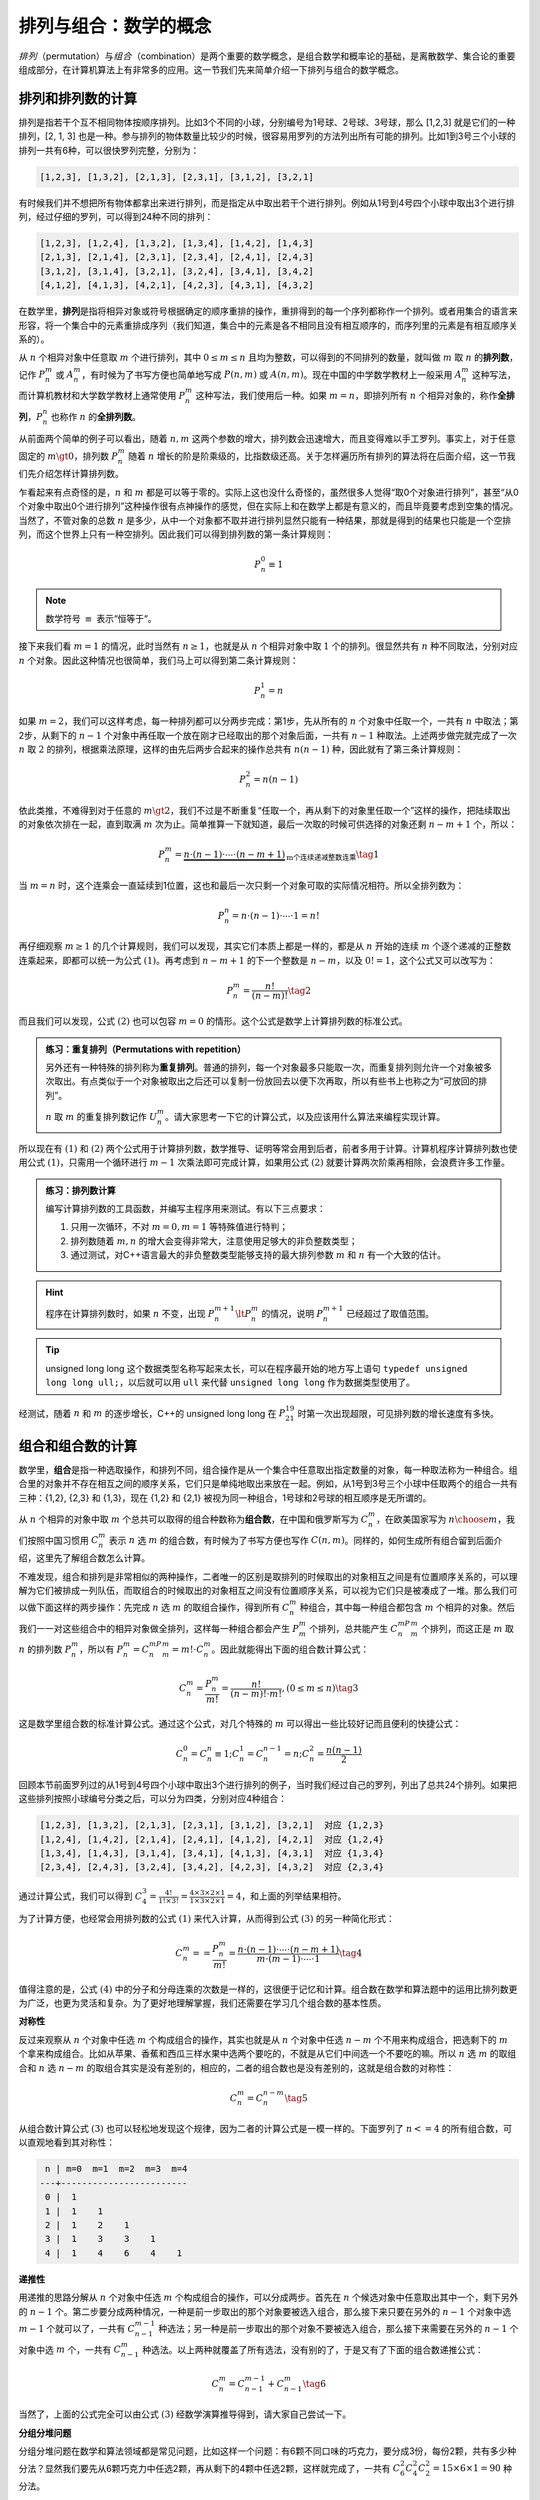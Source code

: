 排列与组合：数学的概念
++++++++++++++++++++++++++++++

:math:`排列`\ （permutation）与\ :math:`组合`\ （combination）是两个重要的数学概念，是组合数学和概率论的基础，是离散数学、集合论的重要组成部分，在计算机算法上有非常多的应用。这一节我们先来简单介绍一下排列与组合的数学概念。


排列和排列数的计算
^^^^^^^^^^^^^^^^^^^^^^^^^^^^^^

排列是指若干个互不相同物体按顺序排列。比如3个不同的小球，分别编号为1号球、2号球、3号球，那么 [1,2,3] 就是它们的一种排列，[2, 1, 3] 也是一种。参与排列的物体数量比较少的时候，很容易用罗列的方法列出所有可能的排列。比如1到3号三个小球的排列一共有6种，可以很快罗列完整，分别为：

.. code-block:: none

   [1,2,3], [1,3,2], [2,1,3], [2,3,1], [3,1,2], [3,2,1]

有时候我们并不想把所有物体都拿出来进行排列，而是指定从中取出若干个进行排列。例如从1号到4号四个小球中取出3个进行排列，经过仔细的罗列，可以得到24种不同的排列：

.. code-block:: none

   [1,2,3], [1,2,4], [1,3,2], [1,3,4], [1,4,2], [1,4,3]
   [2,1,3], [2,1,4], [2,3,1], [2,3,4], [2,4,1], [2,4,3]
   [3,1,2], [3,1,4], [3,2,1], [3,2,4], [3,4,1], [3,4,2]
   [4,1,2], [4,1,3], [4,2,1], [4,2,3], [4,3,1], [4,3,2]

在数学里，:strong:`排列`\ 是指将相异对象或符号根据确定的顺序重排的操作，重排得到的每一个序列都称作一个排列。或者用集合的语言来形容，将一个集合中的元素重排成序列（我们知道，集合中的元素是各不相同且没有相互顺序的，而序列里的元素是有相互顺序关系的）。

从 :math:`n` 个相异对象中任意取 :math:`m` 个进行排列，其中 :math:`0\le m\le n` 且均为整数，可以得到的不同排列的数量，就叫做 :math:`m` 取 :math:`n` 的\ :strong:`排列数`，记作 :math:`P_n^m` 或 :math:`A_n^m`，有时候为了书写方便也简单地写成 :math:`P(n,m)` 或 :math:`A(n,m)`。现在中国的中学数学教材上一般采用 :math:`A_n^m` 这种写法，而计算机教材和大学数学教材上通常使用 :math:`P_n^m` 这种写法，我们使用后一种。如果 :math:`m=n`，即排列所有 :math:`n` 个相异对象的，称作\ :strong:`全排列`，:math:`P_n^n` 也称作 :math:`n` 的\ :strong:`全排列数`。

从前面两个简单的例子可以看出，随着 :math:`n,m` 这两个参数的增大，排列数会迅速增大，而且变得难以手工罗列。事实上，对于任意固定的 :math:`m\gt0`，排列数 :math:`P_n^m` 随着 :math:`n` 增长的阶是阶乘级的，比指数级还高。关于怎样遍历所有排列的算法将在后面介绍，这一节我们先介绍怎样计算排列数。

乍看起来有点奇怪的是，:math:`n` 和 :math:`m` 都是可以等于零的。实际上这也没什么奇怪的，虽然很多人觉得“取0个对象进行排列”，甚至“从0个对象中取出0个进行排列”这种操作很有点神操作的感觉，但在实际上和在数学上都是有意义的，而且毕竟要考虑到空集的情况。当然了，不管对象的总数 :math:`n` 是多少，从中一个对象都不取并进行排列显然只能有一种结果，那就是得到的结果也只能是一个空排列，而这个世界上只有一种空排列。因此我们可以得到排列数的第一条计算规则：

.. math::

   P_n^0\equiv1

.. note::

   数学符号 :math:`\equiv` 表示“恒等于“。

接下来我们看 :math:`m=1` 的情况，此时当然有 :math:`n\ge1`，也就是从 :math:`n` 个相异对象中取 :math:`1` 个的排列。很显然共有 :math:`n` 种不同取法，分别对应 :math:`n` 个对象。因此这种情况也很简单，我们马上可以得到第二条计算规则：

.. math::

   P_n^1=n

如果 :math:`m=2`，我们可以这样考虑，每一种排列都可以分两步完成：第1步，先从所有的 :math:`n` 个对象中任取一个，一共有 :math:`n` 中取法；第2步，从剩下的 :math:`n-1` 个对象中再任取一个放在刚才已经取出的那个对象后面，一共有 :math:`n-1` 种取法。上述两步做完就完成了一次 :math:`n` 取 :math:`2` 的排列，根据乘法原理，这样的由先后两步合起来的操作总共有 :math:`n(n-1)` 种，因此就有了第三条计算规则：

.. math::

   P_n^2=n(n-1)

依此类推，不难得到对于任意的 :math:`m\gt2`，我们不过是不断重复“任取一个，再从剩下的对象里任取一个”这样的操作，把陆续取出的对象依次排在一起，直到取满 :math:`m` 次为止。简单推算一下就知道，最后一次取的时候可供选择的对象还剩 :math:`n-m+1` 个，所以：

.. math::

   P_n^m=\underbrace{n\cdot(n-1)\cdot\cdots\cdot(n-m+1)}_\text{m个连续递减整数连乘}\tag{1}

当 :math:`m=n` 时，这个连乘会一直延续到1位置，这也和最后一次只剩一个对象可取的实际情况相符。所以全排列数为：

.. math::

   P_n^n=n\cdot(n-1)\cdot\cdots\cdot1=n!

再仔细观察 :math:`m\ge1` 的几个计算规则，我们可以发现，其实它们本质上都是一样的，都是从 :math:`n` 开始的连续 :math:`m` 个逐个递减的正整数连乘起来，即都可以统一为公式 :math:`(1)`。再考虑到 :math:`n-m+1` 的下一个整数是 :math:`n-m`，以及 :math:`0!=1`，这个公式又可以改写为：

.. math::

   P_n^m=\frac{n!}{(n-m)!}\tag{2}

而且我们可以发现，公式 :math:`(2)` 也可以包容 :math:`m=0` 的情形。这个公式是数学上计算排列数的标准公式。



.. admonition:: 练习：重复排列（Permutations with repetition）

   另外还有一种特殊的排列称为\ :strong:`重复排列`。普通的排列，每一个对象最多只能取一次，而重复排列则允许一个对象被多次取出。有点类似于一个对象被取出之后还可以复制一份放回去以便下次再取，所以有些书上也称之为“可放回的排列”。

   :math:`n` 取 :math:`m` 的重复排列数记作 :math:`U_n^m`。请大家思考一下它的计算公式，以及应该用什么算法来编程实现计算。

所以现在有 :math:`(1)` 和 :math:`(2)` 两个公式用于计算排列数，数学推导、证明等常会用到后者，前者多用于计算。计算机程序计算排列数也使用公式 :math:`(1)`，只需用一个循环进行 :math:`m-1` 次乘法即可完成计算，如果用公式 :math:`(2)` 就要计算两次阶乘再相除，会浪费许多工作量。

.. admonition:: 练习：排列数计算

   编写计算排列数的工具函数，并编写主程序用来测试。有以下三点要求：

   1. 只用一次循环，不对 :math:`m=0,m=1` 等特殊值进行特判；
   2. 排列数随着 :math:`m,n` 的增大会变得非常大，注意使用足够大的非负整数类型；
   3. 通过测试，对C++语言最大的非负整数类型能够支持的最大排列参数 :math:`m` 和 :math:`n` 有一个大致的估计。

.. hint::

   程序在计算排列数时，如果 :math:`n` 不变，出现 :math:`P_n^{m+1}\lt P_n^m` 的情况，说明 :math:`P_n^{m+1}` 已经超过了取值范围。

.. tip::

   unsigned long long 这个数据类型名称写起来太长，可以在程序最开始的地方写上语句 ``typedef unsigned long long ull;``，以后就可以用 ``ull`` 来代替 ``unsigned long long`` 作为数据类型使用了。

经测试，随着 :math:`n` 和 :math:`m` 的逐步增长，C++的 unsigned long long 在 :math:`P_{21}^{19}` 时第一次出现超限，可见排列数的增长速度有多快。


组合和组合数的计算
^^^^^^^^^^^^^^^^^^^^^^^^^^^^^^

数学里，\ :strong:`组合`\ 是指一种选取操作，和排列不同，组合操作是从一个集合中任意取出指定数量的对象，每一种取法称为一种组合。组合里的对象并不存在相互之间的顺序关系，它们只是单纯地取出来放在一起。例如，从1号到3号三个小球中任取两个的组合一共有三种：{1,2}, {2,3} 和 {1,3}，现在 {1,2} 和 {2,1} 被视为同一种组合，1号球和2号球的相互顺序是无所谓的。

从 :math:`n` 个相异的对象中取 :math:`m` 个总共可以取得的组合种数称为\ :strong:`组合数`，在中国和俄罗斯写为 :math:`C_n^m`，在欧美国家写为 :math:`n \choose m`，我们按照中国习惯用 :math:`C_n^m` 表示 :math:`n` 选 :math:`m` 的组合数，有时候为了书写方便也写作 :math:`C(n,m)`。同样的，如何生成所有组合留到后面介绍，这里先了解组合数怎么计算。

不难发现，组合和排列是非常相似的两种操作，二者唯一的区别是取排列的时候取出的对象相互之间是有位置顺序关系的，可以理解为它们被排成一列队伍，而取组合的时候取出的对象相互之间没有位置顺序关系，可以视为它们只是被凑成了一堆。那么我们可以做下面这样的两步操作：先完成 :math:`n` 选 :math:`m` 的取组合操作，得到所有 :math:`C_n^m` 种组合，其中每一种组合都包含 :math:`m` 个相异的对象。然后我们一一对这些组合中的相异对象做全排列，这样每一种组合都会产生 :math:`P_m^m` 个排列，总共能产生 :math:`C_n^mP_m^m` 个排列，而这正是 :math:`m` 取 :math:`n` 的排列数 :math:`P_n^m`，所以有 :math:`P_n^m=C_n^mP_m^m=m!\cdot C_n^m`。因此就能得出下面的组合数计算公式：

.. math::

   C_n^m=\frac{P_n^m}{m!}=\frac{n!}{(n-m)!\cdot m!},(0\le m\le n)\tag{3}

这是数学里组合数的标准计算公式。通过这个公式，对几个特殊的 :math:`m` 可以得出一些比较好记而且便利的快捷公式：

.. math::

   C_n^0=C_n^n\equiv1; C_n^1=C_n^{n-1}=n; C_n^2=\frac{n(n-1)}{2}

回顾本节前面罗列过的从1号到4号四个小球中取出3个进行排列的例子，当时我们经过自己的罗列，列出了总共24个排列。如果把这些排列按照小球编号分类之后，可以分为四类，分别对应4种组合：

.. code-block:: none

   [1,2,3], [1,3,2], [2,1,3], [2,3,1], [3,1,2], [3,2,1]  对应 {1,2,3}
   [1,2,4], [1,4,2], [2,1,4], [2,4,1], [4,1,2], [4,2,1]  对应 {1,2,4}
   [1,3,4], [1,4,3], [3,1,4], [3,4,1], [4,1,3], [4,3,1]  对应 {1,3,4}
   [2,3,4], [2,4,3], [3,2,4], [3,4,2], [4,2,3], [4,3,2]  对应 {2,3,4}

通过计算公式，我们可以得到 :math:`C_4^3=\frac{4!}{1!\times3!}=\frac{4\times3\times2\times1}{1\times3\times2\times1}=4`，和上面的列举结果相符。

为了计算方便，也经常会用排列数的公式 :math:`(1)` 来代入计算，从而得到公式 :math:`(3)` 的另一种简化形式：

.. math::

   C_n^m==\frac{P_n^m}{m!}=\frac{n\cdot(n-1)\cdot\cdots\cdot(n-m+1)}{m\cdot(m-1)\cdot\cdots\cdot1}\tag{4}

值得注意的是，公式 :math:`(4)` 中的分子和分母连乘的次数是一样的，这很便于记忆和计算。组合数在数学和算法题中的运用比排列数更为广泛，也更为灵活和复杂。为了更好地理解掌握，我们还需要在学习几个组合数的基本性质。

**对称性**

反过来观察从 :math:`n` 个对象中任选 :math:`m` 个构成组合的操作，其实也就是从 :math:`n` 个对象中任选 :math:`n-m` 个不用来构成组合，把选剩下的 :math:`m` 个拿来构成组合。比如从苹果、香蕉和西瓜三样水果中选两个要吃的，不就是从它们中间选一个不要吃的嘛。所以 :math:`n` 选 :math:`m` 的取组合和 :math:`n` 选 :math:`n-m` 的取组合其实是没有差别的，相应的，二者的组合数也是没有差别的，这就是组合数的对称性：

.. math::

   C_n^m = C_n^{n-m}\tag{5}

从组合数计算公式 :math:`(3)` 也可以轻松地发现这个规律，因为二者的计算公式是一模一样的。下面罗列了 :math:`n<=4` 的所有组合数，可以直观地看到其对称性：

.. code-block:: none

    n | m=0  m=1  m=2  m=3  m=4
   ---+------------------------
    0 |  1
    1 |  1    1
    2 |  1    2    1
    3 |  1    3    3    1
    4 |  1    4    6    4    1

**递推性**

用递推的思路分解从 :math:`n` 个对象中任选 :math:`m` 个构成组合的操作，可以分成两步。首先在 :math:`n` 个候选对象中任意取出其中一个，剩下另外的 :math:`n-1` 个。第二步要分成两种情况，一种是前一步取出的那个对象要被选入组合，那么接下来只要在另外的 :math:`n-1` 个对象中选 :math:`m-1` 个就可以了，一共有 :math:`C_{n-1}^{m-1}` 种选法；另一种是前一步取出的那个对象不要被选入组合，那么接下来需要在另外的 :math:`n-1` 个对象中选 :math:`m` 个，一共有 :math:`C_{n-1}^m` 种选法。以上两种就覆盖了所有选法，没有别的了，于是又有了下面的组合数递推公式：

.. math::

   C_n^m=C_{n-1}^{m-1}+C_{n-1}^m\tag{6}

当然了，上面的公式完全可以由公式 :math:`(3)` 经数学演算推导得到，请大家自己尝试一下。

**分组分堆问题**

分组分堆问题在数学和算法领域都是常见问题，比如这样一个问题：有6颗不同口味的巧克力，要分成3份，每份2颗，共有多少种分法？显然我们要先从6颗巧克力中任选2颗，再从剩下的4颗中任选2颗，这样就完成了，一共有 :math:`C_6^2C_4^2C_2^2=15\times6\times1=90` 种分法。

这叫分组问题，即把 :math:`n` 个相异的对象分成 :math:`k` 组，各组分别有 :math:`n_1,n_2,\dots,n_k` 个对象，满足 :math:`n_1+n_2+\cdots+n_k=n`，共有多少种分法？按照依次取组合的方法很容易得到共有 :math:`C_n^{n_1}C_n^{n_2}\cdots C_n^{n_k}` 种，这个数通常记作：

.. math::

   \begin{align}
   C_n^{n_1,n_2,\dots,n_k}&=C_n^{n_1}C_{n-n_1}^{n_2}\cdots C_{n_k}^{n_k}\\
   &=\frac{n!}{(n-n_1)!\cdot n_1!}\cdot\frac{(n-n_1)!}{(n-n_1-n_2)!\cdot n_2!}\cdot\cdots\cdot\frac{(n_k)!}{(n_k)!}\\
   \implies C_n^{n_1,n_2,\dots,n_k}&=\frac{n!}{n_1!\cdot n_2!\cdot\cdots\cdot n_k!}
   \end{align}

进一步考虑，如果每一个分组中对象的数量相等，而且分好的各个组之间没有顺序差别呢？

比如分别用A、B、C、D、E、F表示上面所说的6种口味的巧克力，分完之后是要依次送给甲、乙、丙三位小朋友吃的。假如有一个分组是 [{A,B}, {C,D}, {E,F}]，表示甲拿到的巧克力是A和B，乙拿到的巧克力是C和D，丙拿到的巧克力是E和F。下一次分组，假如得到的结果是 [{C,D}, {A,B}, {E,F}]，那么甲拿到的巧克力是C和D，乙拿到的巧克力是A和B，丙拿到的巧克力是E和F。这两种分组方式是视为不同的。

但是现在我们分巧克力不再给小朋友吃了，而是分完之后装进三个相同的盒子里，那么问题还会一样吗？不一样了，现在 [{A,B}, {C,D}, {E,F}] 和分组 [{C,D}, {A,B}, {E,F}] 就应该视为是相同的分法了。或许现在我们应该把表示排列的方括号改成表示组合的花括号了，因为很明显这里的区别非常类似从排列到组合的区别。按照前面说过的规律，现在的巧克力分法应该为 :math:`\frac{90}{3!}=15` 种。

这叫做分堆问题，即把 :math:`n` 个相异对象平均分为 :math:`k` 堆，每堆 :math:`n\over k` 个对象，堆和堆之间没有位置顺序关系，一共有多少种分法？我们可以先进行分组，而每一个堆一定对应着 :math:`P_k^k=k!` 个组，所以分堆数为：

.. math::

   \frac{C_n^{{n\over k},{n\over k},\dots,{n\over k}}}{k!}=\frac{n!}{{n\over k}!\cdot {n\over k}!\cdot\cdots\cdot {n\over k}!\cdot k!}

实际的分堆问题非常普遍，比如最常见的24支足球队分组比赛，一共可以有多少种分法？

**二项式定理**

代数学中有一条大名鼎鼎、应用极广的牛顿二项式定理，用以计算二项式的 :math:`n` 次幂 :math:`(a+b)^n` 的展开式，:math:`a,b` 为任意的数或项，:math:`n` 为非负整数。关于二项式的幂，初中阶段就学过几种简单情况：

.. math::

   (a+b)^0=1,(a+b)^1=a+b,(a+b)^2=a^2+2ab+b^2

如果自己愿意进一步演算，也不难得到 :math:`(a+b)^3=a^3+3a^2b+3ab^2+b^3`，再暴力演算下去怕就有点累了。那么对于任意的 :math:`n` 次幂，伟大的牛顿是怎么考虑的呢？

按照幂的基本规则，除了0次幂以外，任何东西的 :math:`n` 次幂就是把这东西连续自乘 :math:`n` 次，所以 :math:`(a+b)^n` 就是有 :math:`n` 个 :math:`(a+b)` 连续的自乘起来：

.. math::

   (a+b)^n = \underbrace{(a+b)\cdot(a+b)\cdot\cdots\cdot(a+b)}_{n个}

所以呢，完全展开之后，合并同类项之前，每一个加项都是在 :math:`n` 中任选若干个 :math:`a`，剩余的选 :math:`b` 然后乘起来得到的。比如说某一项在所有 :math:`n` 个 :math:`(a+b)` 中都选择了 :math:`a`，那么它就成为了那个 :math:`a^n` 项。

一般的情况，如果某一项在 :math:`n` 个 :math:`(a+b)` 中选了 :math:`k` 个 :math:`a`，其中 :math:`0\le k\le n`，剩余的选了 :math:`b`，所以它就是 :math:`a^kb^{n-k}`。那么项 :math:`a^kb^{n-k}` 一共有几个呢？也就是问这样的选择一共可以有几种呢？鉴于乘法是满足交换律的，这样的选择相当于是做 :math:`n` 选 :math:`k` 的组合，一共有 :math:`C_n^k` 种。所以在合并同类项之后项 :math:`a^kb^{n-k}` 的系数一定是 :math:`C_n^k`。

综上所述，代数学里最伟大的定理之一，二项式定理便呼之欲出了：

.. math::

   (a+b)^n=C_n^0a^0b^n+C_n^1a^1b^{n-1}+\cdots+C_n^ka^kb^{n-k}+\cdots+C_n^na^nb^0\tag{7}

.. attention:: 

   请看，优秀的数学定理总是能优雅地兼容特殊情况，比如 :math:`(a+b)^0=1`。同理，优秀的计算机程序总是能优雅地兼容特殊情况，比如计算排列数的程序对于 :math:`P_n^0=1` 的处理。特判这种东西，虽然有时候很必要，但终归是丑陋的，要设法减少特判的使用。

另外，利用二项式定理还可以得到一个特别有用的推论：

.. math::

   C_n^0+C_n^1+\cdots+C_n^n=2^n\tag{8}

推导过程极其简单，令 :math:`a=b=1` 就可以了，你想到了吗？


最后来讲一讲怎么编写程序来计算组合数。这个问题看起来很简单，但是要达到两个目标，一是尽量减少乘除法的次数，而是要尽可能地用足C++的最大的非负整数类型取值范围。这两个目标要完美达成还是不容易的，主要需要注意以下几个技巧：

1. 利用公式 :math:`(3)` 来进行计算肯定是不合理的，应该选用公式 :math:`(4)` 来减少乘除法次数；
2. 利用公式 :math:`(4)`，分子和分母的乘法次数相同，此时开可以利用对称性公式 :math:`(5)`，对于 :math:`m\lt{n\over2}` 的情况，改为计算 :math:`C_n^{n-m}`，这样有可以减少不少乘除法次数；
3. 先计算好分母行不行？对于小的组合数是没有问题，但是不够好，因为计算分母的时候有可能提前造成整型数溢出，使得明明在 unsigned long long 取值范围内的组合数由于分母计算时提前溢出了而导致结果错误；
4. 如果把计算过程改成一乘一除一乘一除地循环行不行？这是解决提前溢出问题的好办法，而且由于公式 :math:`(4)` 中分子分母的连乘次数相同，所以可以用一个循环完成计算。但是这里有陷阱，计算顺序没有安排对的话，可能造成错误。

   如果把计算过程做下面的调整：

   .. math::

      C_n^m=\frac{n\cdot(n-1)\cdot\cdots\cdot(n-m+1)}{m\cdot(m-1)\cdot\cdots\cdot1}=\left({n\over m}\right)\cdot\left({n-1\over m-1}\right)\cdot\cdots\cdot\left({n-m+1\over 1}\right)

   那么不能保证每一次乘一个数再除一个数的时候能够整除。比如计算 :math:`C_5^2`，按照上面的方法，第一轮循环计算 :math:`5\over2` 就发生了不能整除的问题，计算结果势必错误。

   这时候怎么办？提示一下，大家应该知道或者能理解这个规律，2个连续的正整数里一定有一个2的倍数、3个连续正整数里一定有一个3的倍数，......，依此规律，:math:`k` 个连续正整数里一定有一个 :math:`k` 的倍数。所以知道应该怎样调整计算顺序了吧？

.. admonition:: 练习

   按照上面所述的要求和讲解，编写一个完美的在 unsigned long long 范围内的组合数计算工具函数。自行编写主函数来进行正确性测试，并对 unsigned long long 这种数据类型最多能计算到多大的组合数进行试验。

